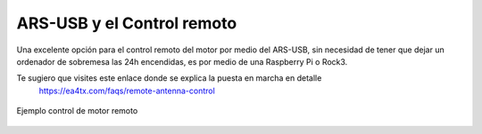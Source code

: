 ARS-USB y el Control remoto
============================

Una excelente opción para el control remoto del motor por medio del ARS-USB, sin necesidad de tener que dejar un ordenador de sobremesa las 24h encendidas, es por medio de una Raspberry Pi o Rock3.

Te sugiero que visites este enlace donde se explica la puesta en marcha en detalle
    `https://ea4tx.com/faqs/remote-antenna-control <https://ea4tx.com/faqs/remote-antenna-control/>`_


.. figure:: ../../images/arsvcom.png
    :align: center
    :width: 50%

    Ejemplo control de motor remoto

